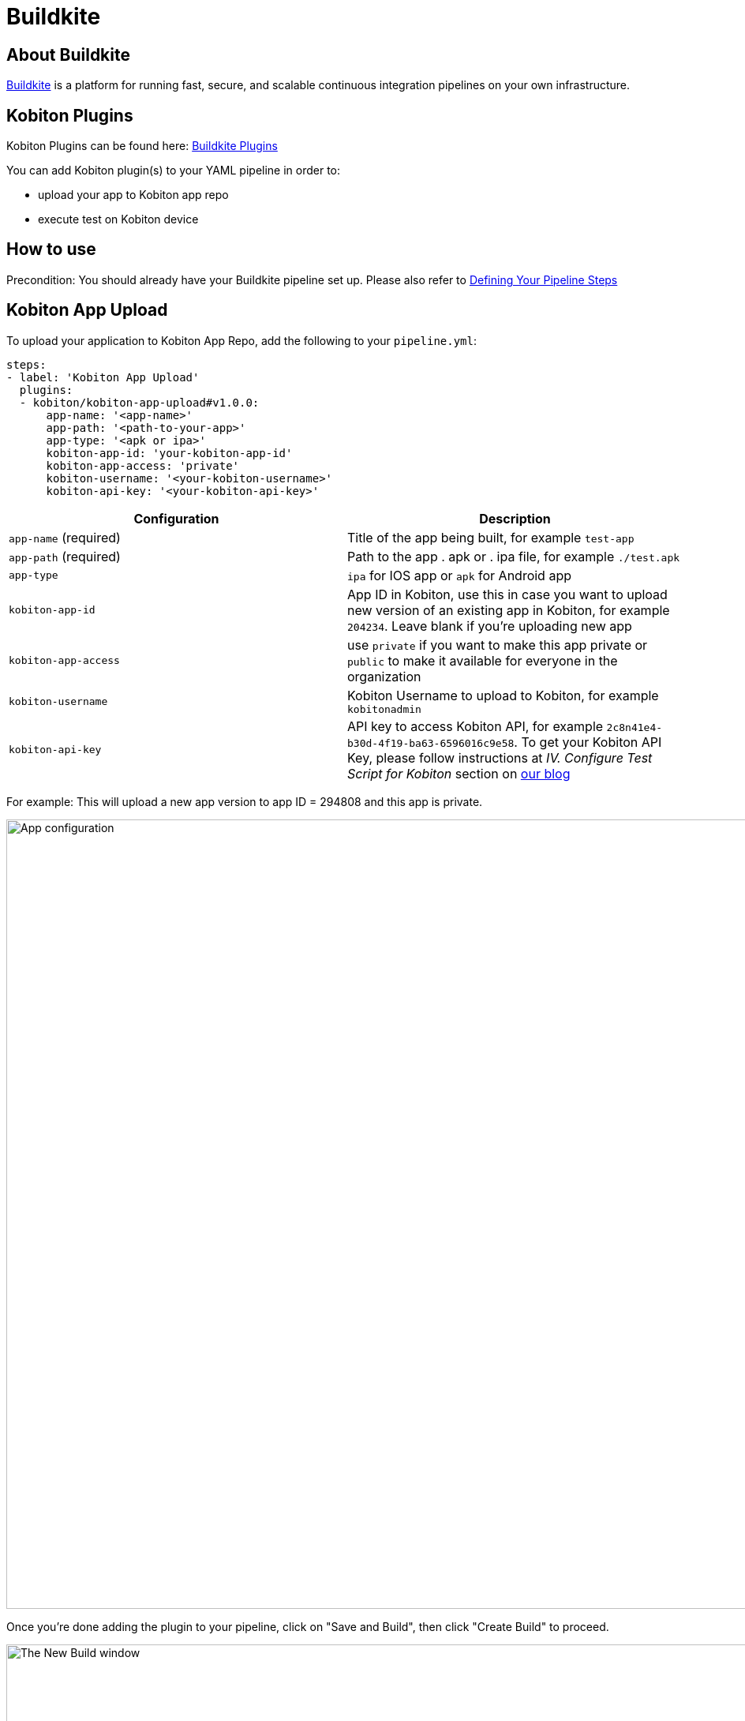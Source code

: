 = Buildkite
:navtitle: Buildkite

== About Buildkite
link:https://buildkite.com/[Buildkite] is a platform for running fast, secure, and scalable continuous integration pipelines on your own infrastructure.

== Kobiton Plugins
Kobiton Plugins can be found here: link:https://buildkite.com/plugins?filter=kobiton[Buildkite Plugins]

You can add Kobiton plugin(s) to your YAML pipeline in order to:

* upload your app to Kobiton app repo
* execute test on Kobiton device

== How to use
Precondition: You should already have your Buildkite pipeline set up. Please also refer to link:https://buildkite.com/docs/pipelines/defining-steps[Defining Your Pipeline Steps]

== Kobiton App Upload
To upload your application to Kobiton App Repo, add the following to your `pipeline.yml`:

[source,yaml]
----
steps:
- label: 'Kobiton App Upload'
  plugins:
  - kobiton/kobiton-app-upload#v1.0.0:
      app-name: '<app-name>'
      app-path: '<path-to-your-app>'
      app-type: '<apk or ipa>'
      kobiton-app-id: 'your-kobiton-app-id'
      kobiton-app-access: 'private'
      kobiton-username: '<your-kobiton-username>'
      kobiton-api-key: '<your-kobiton-api-key>'
----

[%header,cols="2*,*"]
|===
| Configuration | Description

| `app-name` (required)
| Title of the app being built, for example `test-app`

| `app-path` (required)
| Path to the app . apk or . ipa file, for example `./test.apk`

| `app-type`
| `ipa` for IOS app or `apk` for Android app

| `kobiton-app-id`
| App ID in Kobiton, use this in case you want to upload new version of an existing app in Kobiton, for example `204234`. Leave blank if you're uploading new app

| `kobiton-app-access`
| use `private` if you want to make this app private or `public` to make it available for everyone in the organization

| `kobiton-username`
| Kobiton Username to upload to Kobiton, for example `kobitonadmin`

| `kobiton-api-key`
| API key to access Kobiton API, for example `2c8n41e4-b30d-4f19-ba63-6596016c9e58`. To get your Kobiton API Key, please follow instructions at _IV. Configure Test Script for Kobiton_ section on link:https://kobiton.com/blog/tutorial/parallel-testing-selenium-webdriver/[our blog]
|===

For example: This will upload a new app version to app ID = 294808 and this app is private.

image:integrations:app-configuration.png[width=1000,alt="App configuration"]

Once you're done adding the plugin to your pipeline, click on "Save and Build", then click "Create Build" to proceed.

image:integrations:new-build.png[width=1000,alt="The New Build window"]

image:integrations:kobiton-app-upload.png[width=1000,alt="Kobiton App Upload"]

(Optional) Once the pipeline completes running, you can go to Kobiton App Repo to double check your new application/new application version.

== Kobiton Execute Test
To execute your test with Kobiton Executor, add the following to your pipeline. yml:

[source,yaml]
----
steps:
- label: 'Kobiton Execute Test'
plugins:
- kobiton/kobiton-execute-test#v1.0.0:
   kobi-username: 'your kobiton username'
   kobi-api-key: 'your kobiton api key'
   executor-url: 'https://executor-demo.kobiton.com'
   executor-username: 'your kobiton executor server username'
   executor-password: 'your kobiton executor server password'
   git-repo-url: 'https://github.com/Nhattd97/azure-devops-sample-java-prod.git'
   git-repo-branch: 'master'
   git-repo-ssh-key: ''
   app-id: 'kobiton-store:91041'
   root-directory: '/'
   command: 'mvn test'
   device-name: 'Galaxy S10'
   device-platform-version: '10'
   use-custom-device: 'false'
   device-platform: 'android'
   wait-for-execution: 'true'
   log-type: 'combined'
----

[cols="1,1",options="header"]
|===
| Configuration
| Description
| kobi-username (required)
kobi-api-key (required)
| To get your Kobiton Username and API Key, please follow instructions at _IV. Configure Test Script for Kobiton_ section on link:https://kobiton.com/blog/tutorial/parallel-testing-selenium-webdriver/[our blog]
| executor-url (required)
executor-username (required)
executor-password (required)
| We will provide you credentials to access our TestNG Execution Server. This will be used to execute your automation test script.
| git-repo-url (required)
git-repo-branch (required)
git-repo-ssh-key
| You need to prepare your automation test project in a Git-based repository. For your security, we highly recommend setting your Git repository to Private and prepare an SSH key for it. If you do not know how to authenticate the key with Git, please follow the guide from link:https://help.github.com/articles/generating-a-new-ssh-key-and-adding-it-to-the-ssh-agent/[Github create SSH key instruction] and link:https://help.github.com/articles/adding-a-new-ssh-key-to-your-github-account/[Github adding the key to account instruction].
* git-repo-url: This is the URL to your Git repository that contains your TestNG test script.
* git-repo-branch: The branch of the repository to execute automation test script.
* git-repo-ssh-key: The SSH Key of the above repository.
| app-id
| You can retrieve app-id from App Repo on Portal. Reference: link:https://support.kobiton.com/hc/articles/360056028911-Managing-Applications-#app-tiles-0-0
| root-directory (required)
command (required)
| Input the root directory of your Git repo and the command lines to install dependencies and execute your automation test script. These commands will run from the root directory of your Git repository.
| use-custom-device
| If you haven't set the device information in your script, set this to “true” to choose a device to execute your test script.
| device-name
device-platform-version
device-platform
| if above config is true, provide the info of the device you want to use to run the test.
|wait-for-execution
|Set to “true” if you want the release pipeline to wait until your automation testing is completed or failed, then print out the console log and test result. +
If it's set to “false”, the release pipeline will continue to the next step. The execution job ID of this task will be printed, but not the console logs or TestNG report URL.

|log-type
|Your desired log type to be showed. Choose “combined” to show logs in chronological order, or specify a specific type of log ("output" or "error").
|===

Example:

image:integrations:test-execution-config.png[width=1000,alt="Test execution configuration"]

Once you're done adding the plugin to your pipeline, select “Save and Build”, then click “Create Build” to proceed.
